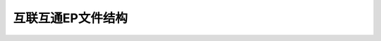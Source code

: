 ===================
互联互通EP文件结构
===================

.. mermaid::

  graph LR
  
      GP --> PPSE
      GP --> ADF1 --> 第1票种系列余额:由9F51标识 --> 第1票种可用余额
			   
			   第1票种系列余额:由9F51标识 --> 第1票种透支限额
			   
			   第1票种系列余额:由9F51标识 --> 第1票种已透支金额
			   
			   第1票种系列余额:由9F51标识 --> 第1票种实际余额
			   
			   第1票种系列余额:由9F51标识 --> 第1票种实际余额上限
	  
			   ADF1 --> SFI15:含有1级和2级因子
	        
			   ADF1 --> SFI16:含有身份信息
			   
			   ADF1 --> SFI17:含有卡种相关信息
			   
			   ADF1 --> SFI18:COS自动维护10条交易记录
			   
			   ADF1 --> 对称密钥 --> 维护密钥
			   
			   对称密钥 --> 交易密钥
			   
			   维护密钥 --> 应用锁定密钥
			   
		       维护密钥 --> 应用解锁密钥
			   
			   交易密钥 --> 应用圈存密钥
			   
			   交易密钥 --> 应用圈提密钥
			   
			   交易密钥 --> 应用消费密钥
			   
			   交易密钥 --> 应用修改透支限额密钥
			   
			   交易密钥 --> 应用TAC密钥
			   
			   ADF1 --> SFI1A:18条行业记录2701-2712
			   
			   ADF1 --> SFI1B照片文件:用于人脸识别
			   
			   ADF1 --> SFI1E:30条交易记录
			   
			   ADF1 --> 第2票种系列余额:由DF71标识 --> 第2票种可用余额
			   
			   第2票种系列余额:由DF71标识 --> 第2票种透支限额
			   
			   第2票种系列余额:由DF71标识 --> 第2票种已透支金额
			   
			   第2票种系列余额:由DF71标识 --> 第2票种实际余额
			   
			   第2票种系列余额:由DF71标识 --> 第2票种实际余额上限